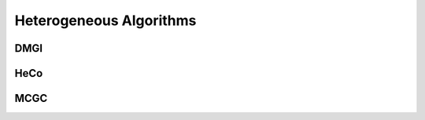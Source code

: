 Heterogeneous Algorithms
=====================


DMGI
-------------------


HeCo
---------------------


MCGC
---------------------


